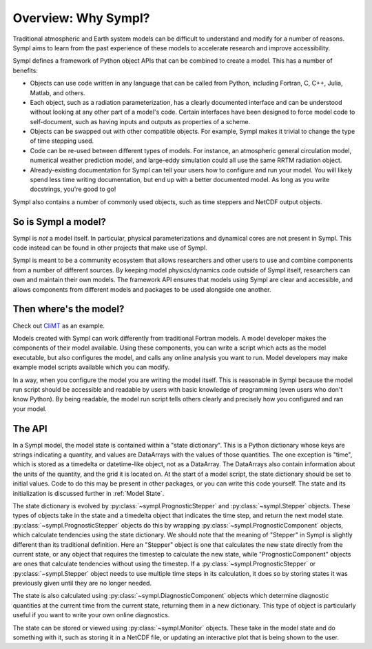 ====================
Overview: Why Sympl?
====================

Traditional atmospheric and Earth system models can be difficult to understand
and modify for a number of reasons. Sympl aims to learn from the past
experience of these models to accelerate research and improve accessibility.

Sympl defines a framework of Python object APIs that can be combined to create a
model. This has a number of benefits:

* Objects can use code written in any language that can be called from Python,
  including Fortran, C, C++, Julia, Matlab, and others.
* Each object, such as a radiation parameterization, has a clearly documented
  interface and can be understood without looking at any other part of a
  model's code. Certain interfaces have been designed to force model code to
  self-document, such as having inputs and outputs as properties of a scheme.
* Objects can be swapped out with other compatible objects. For example, Sympl
  makes it trivial to change the type of time stepping used.
* Code can be re-used between different types of models. For instance, an
  atmospheric general circulation model, numerical weather prediction model,
  and large-eddy simulation could all use the same RRTM radiation object.
* Already-existing documentation for Sympl can tell your users how to configure
  and run your model. You will likely spend less time writing documentation,
  but end up with a better documented model. As long as you write docstrings,
  you're good to go!

Sympl also contains a number of commonly used objects, such
as time steppers and NetCDF output objects.

So is Sympl a model?
--------------------

Sympl is *not* a model itself. In particular, physical parameterizations and
dynamical cores are not present in Sympl. This code instead can be found in
other projects that make use of Sympl.

Sympl is meant to be a community ecosystem that allows researchers and other
users to use and combine components from a number of different sources.
By keeping model physics/dynamics code outside of Sympl itself, researchers
can own and maintain their own models. The framework API ensures that models
using Sympl are clear and accessible, and allows components from different models
and packages to be used alongside one another.

Then where's the model?
-----------------------

Check out `CliMT <https://github.com/climt/climt>`_ as an example.

Models created with Sympl can work differently from traditional Fortran models.
A model developer makes the components of their model available. Using these
components, you can write a script which acts as the model executable, but also
configures the model, and calls any online analysis you want to run. Model
developers may make example model scripts available which you can modify.

In a way, when you configure the model you are writing the model itself. This
is reasonable in Sympl because the model run script should be accessible and
readable by users with basic knowledge of programming (even users who don't
know Python). By being readable, the model run script tells others clearly and
precisely how you configured and ran your model.

The API
-------

In a Sympl model, the model
state is contained within a "state dictionary". This is a Python dictionary
whose keys are strings indicating a quantity, and values are DataArrays with
the values of those quantities. The one exception is "time", which is stored
as a timedelta or datetime-like object, not as a DataArray. The DataArrays
also contain information about the units of the quantity, and the grid it is
located on. At the start of a model script, the state dictionary should be
set to initial values. Code to do this may be present in other packages, or you
can write this code yourself. The state and its initialization is discussed
further in :ref:`Model State`.

The state dictionary is evolved by :py:class:`~sympl.PrognosticStepper` and
:py:class:`~sympl.Stepper` objects. These types of objects take in the state
and a timedelta object that indicates the time step, and return the next
model state. :py:class:`~sympl.PrognosticStepper` objects do this by wrapping
:py:class:`~sympl.PrognosticComponent` objects, which calculate tendencies using the
state dictionary. We should note that the meaning of "Stepper" in Sympl is
slightly different than its traditional definition. Here an "Stepper" object is
one that calculates the new state directly from the current state, or any
object that requires the timestep to calculate the new state, while
"PrognosticComponent" objects are ones that calculate tendencies without using the
timestep. If a :py:class:`~sympl.PrognosticStepper` or :py:class:`~sympl.Stepper`
object needs to use multiple time steps in its calculation, it does so by
storing states it was previously given until they are no longer needed.

The state is also calculated using :py:class:`~sympl.DiagnosticComponent` objects which
determine diagnostic quantities at the current time from the current state,
returning them in a new dictionary. This type of object is particularly useful
if you want to write your own online diagnostics.

The state can be stored or viewed using :py:class:`~sympl.Monitor` objects.
These take in the model state and do something with it, such as storing it in
a NetCDF file, or updating an interactive plot that is being shown to the user.


